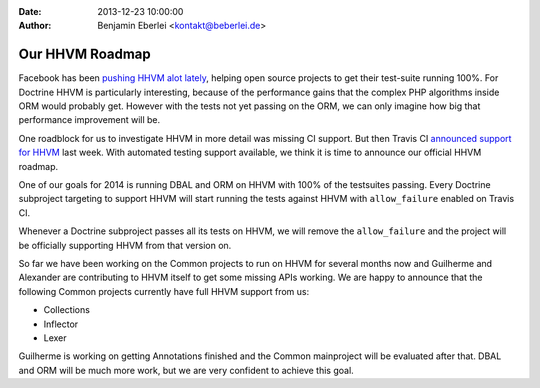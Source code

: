 :date: 2013-12-23 10:00:00
:author: Benjamin Eberlei <kontakt@beberlei.de>

================
Our HHVM Roadmap
================

Facebook has been `pushing HHVM alot lately
<http://www.hhvm.com/blog/2813/we-are-the-98-5-and-the-16>`_, helping open
source projects to get their test-suite running 100%. For Doctrine HHVM is
particularly interesting, because of the performance gains that the complex PHP
algorithms inside ORM would probably get. However with the tests not yet
passing on the ORM, we can only imagine how big that performance improvement
will be.

One roadblock for us to investigate HHVM in more detail was missing CI support.
But then Travis CI `announced support for HHVM
<http://about.travis-ci.org/blog/2013-12-16-test-php-code-with-the-hiphop-vm>`_
last week. With automated testing support available, we think it is time to
announce our official HHVM roadmap.

One of our goals for 2014 is running DBAL and ORM on HHVM with 100% of the
testsuites passing. Every Doctrine subproject targeting to support HHVM will
start running the tests against HHVM with ``allow_failure`` enabled on Travis
CI.

Whenever a Doctrine subproject passes all its tests on HHVM, we will remove the
``allow_failure`` and the project will be officially supporting HHVM from that
version on.

So far we have been working on the Common projects to run on HHVM for several
months now and Guilherme and Alexander are contributing to HHVM itself to get
some missing APIs working. We are happy to announce that the following Common
projects currently have full HHVM support from us:

- Collections
- Inflector
- Lexer

Guilherme is working on getting Annotations finished and the Common mainproject
will be evaluated after that. DBAL and ORM will be much more work, but we are
very confident to achieve this goal.
